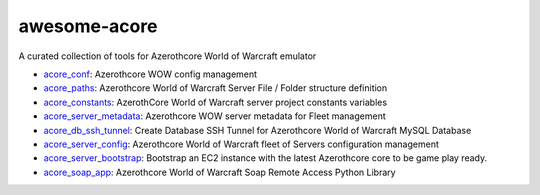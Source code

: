 awesome-acore
==============================================================================
A curated collection of tools for Azerothcore World of Warcraft emulator

- `acore_conf <https://github.com/MacHu-GWU/acore_conf-project>`_: Azerothcore WOW config management
- `acore_paths <https://github.com/MacHu-GWU/acore_paths-project>`_: Azerothcore World of Warcraft Server File / Folder structure definition
- `acore_constants <https://github.com/MacHu-GWU/acore_constants-project>`_: AzerothCore World of Warcraft server project constants variables
- `acore_server_metadata <https://github.com/MacHu-GWU/acore_server_metadata-project>`_: Azerothcore WOW server metadata for Fleet management
- `acore_db_ssh_tunnel <https://github.com/MacHu-GWU/acore_db_ssh_tunnel-project>`_: Create Database SSH Tunnel for Azerothcore World of Warcraft MySQL Database 
- `acore_server_config <https://github.com/MacHu-GWU/acore_server_config-project>`_: Azerothcore World of Warcraft fleet of Servers configuration management
- `acore_server_bootstrap <https://github.com/MacHu-GWU/acore_server_bootstrap-project>`_: Bootstrap an EC2 instance with the latest Azerothcore core to be game play ready.
- `acore_soap_app <https://github.com/MacHu-GWU/acore_soap_app-project>`_: Azerothcore World of Warcraft Soap Remote Access Python Library
